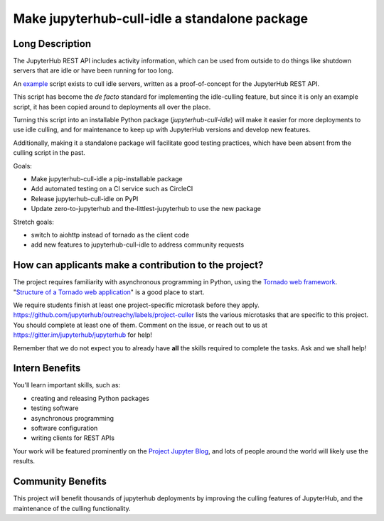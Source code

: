 ==============================================
Make jupyterhub-cull-idle a standalone package
==============================================

Long Description
================

The JupyterHub REST API includes activity information,
which can be used from outside to do things like shutdown servers
that are idle or have been running for too long.

An `example <https://github.com/jupyterhub/jupyterhub/blob/1.0.0/examples/cull-idle/cull_idle_servers.py>`_
script exists to cull idle servers,
written as a proof-of-concept for the JupyterHub REST API.

This script has become the *de facto* standard for implementing the idle-culling feature,
but since it is only an example script,
it has been copied around to deployments all over the place.

Turning this script into an installable Python package (`jupyterhub-cull-idle`)
will make it easier for more deployments to use idle culling,
and for maintenance to keep up with JupyterHub versions and develop new features.

Additionally, making it a standalone package will facilitate good testing practices,
which have been absent from the culling script in the past.

Goals:

- Make jupyterhub-cull-idle a pip-installable package
- Add automated testing on a CI service such as CircleCI
- Release jupyterhub-cull-idle on PyPI
- Update zero-to-jupyterhub and the-littlest-jupyterhub to use the new package

Stretch goals:

- switch to aiohttp instead of tornado as the client code
- add new features to jupyterhub-cull-idle to address community requests


How can applicants make a contribution to the project?
======================================================

The project requires familiarity with asynchronous programming in Python,
using the `Tornado web framework <http://www.tornadoweb.org/en/stable/>`_.
"`Structure of a Tornado web application <http://www.tornadoweb.org/en/stable/guide/structure.html>`_"
is a good place to start.

We require students finish at least one project-specific microtask before
they apply. https://github.com/jupyterhub/outreachy/labels/project-culler
lists the various microtasks that are specific to this project. You should
complete at least one of them. Comment on the issue, or reach out to us at
https://gitter.im/jupyterhub/jupyterhub for help!

Remember that we do not expect you to already have **all** the skills required
to complete the tasks. Ask and we shall help!


Intern Benefits
===============

You'll learn important skills, such as:

- creating and releasing Python packages
- testing software
- asynchronous programming
- software configuration
- writing clients for REST APIs

Your work will be featured prominently on the
`Project Jupyter Blog <https://blog.jupyter.org>`_,
and lots of people around the world will likely use the results.

Community Benefits
==================

This project will benefit thousands of jupyterhub deployments
by improving the culling features of JupyterHub,
and the maintenance of the culling functionality.

